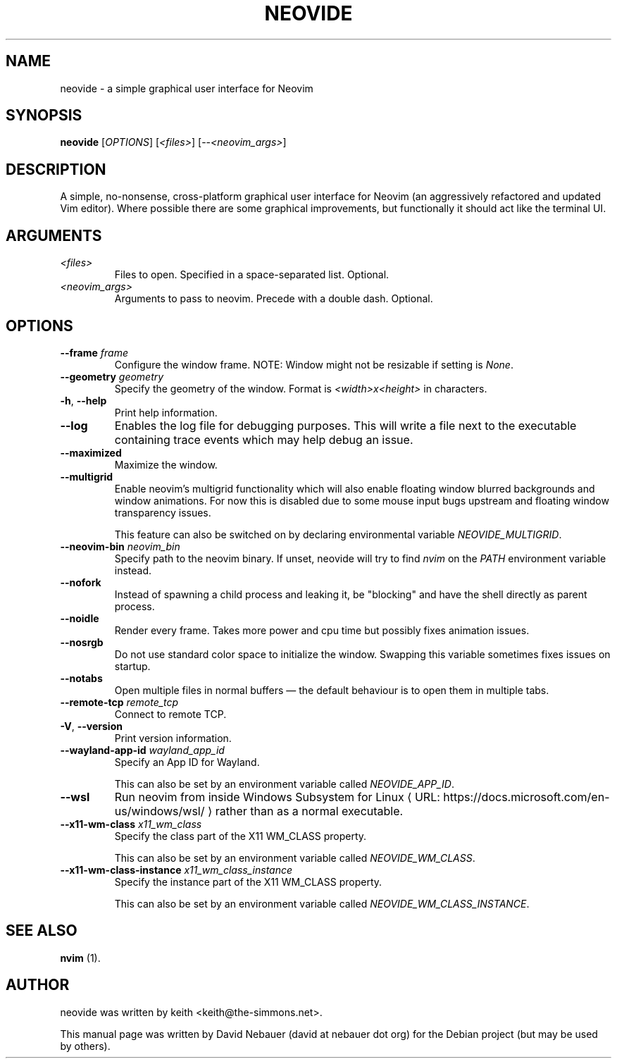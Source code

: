 .\" Hey, EMACS: -*- nroff -*-

.\" Filename: neovide.1
.\" Author:   David Nebauer
.\" History:  2022-08-15 - created

.\" -----------------------------------------------------------------
.\" NOTES
.\" -----------------------------------------------------------------
.ig

For header (.TH), first parameter, NAME, should be all caps
Second parameter, SECTION, should be 1-8, maybe w/ subsection
Other parameters are allowed: see man(7), man(1)
Please adjust the date whenever revising the manpage.

Some roff macros, for reference:
.nh        disable hyphenation
.hy        enable hyphenation
.ad l      left justify
.ad b      justify to both left and right margins
.nf        disable filling
.fi        enable filling
.br        insert line break
.sp <n>    insert n+1 empty lines
for manpage-specific macros, see groff_man(7) and man(7)

Formatting [see groff_char (7) and man (7) for details]:
\(aq  : escape sequence for (')
\[dq] : plain double quote
\[lq] : left/open double quote
\[rq] : right/close double quote
`     : left/open single quote
'     : right/close single quote
\(em  : escape sequence for em dash
\(en  : escape sequence for en dash
\.    : escape sequence for period/dot
\(rg  : registration symbol
\(tm  : trademark symbol
\fX   : escape sequence that changes font, where 'X' can be 'R|I|B|BI'
        (R = roman/normal | I = italic | B = bold | BI = bold-italic)
\fP   : switch to previous font
        in this case '\fR' could also have been used
.B    : following arguments are boldened
.I    : following arguments are italicised
.BI   : following arguments are bold alternating with italics
.BR   : following arguments are bold alternating with roman
.IB   : following arguments are italics alternating with bold
.IR   : following arguments are italics alternating with roman
.RB   : following arguments are roman alternating with bold
.RI   : following arguments are roman alternating with italics
.SM   : following arguments are small (scaled 9/10 of the regular size)
.SB   : following arguments are small bold (not small alternating with bold)
        [note: if argument in alternating pattern contains whitespace,
               enclose in whitespace]
.RS x : indent following lines by x characters
.RE   : end indent

Bulleted list:
   A bulleted list:
   .IP \[bu] 2
   lawyers
   .IP \[bu]
   guns
   .IP \[bu]
   money
Numbered list:
   .nr step 1 1
   A numbered list:
   .IP \n[step] 3
   lawyers
   .IP \n+[step]
   guns
   .IP \n+[step]
   money
..

.\" -----------------------------------------------------------------
.\" SETUP
.\" -----------------------------------------------------------------

.\" Macro: Format URL
.\"  usage:  .URL "http:\\www.gnu.org" "GNU Project" " of the"
.\"  params: 1 = url
.\"          2 = link text/name
.\"          3 = postamble (optional)
.\"  note:   The www.tmac macro provides a .URL macro package; this
.\"          is a local fallback in case www.tmac is unavailable
.\"  credit: man(7)
.de URL
\\$2 \(laURL: \\$1 \(ra\\$3
..

.\" Prefer .URL macro from www.tmac macro package if it is available
.\"  note: In the conditional below the '\n' escape returns the value of
.\"        a register, in this the '.g'
.\"        The '.g' register is only found in GNU 'troff', and it is
.\"        assumed that GNU troff will always include the www.tmac
.\"        macro package
.if \n[.g] .mso www.tmac

.\" Macro: Ellipsis
.\"  usage: .ellipsis
.\"  note: only works at beginning of line
.de ellipsis
.cc ^
...
^cc
..

.\" String: Command name
.ds self neovide

.\" -----------------------------------------------------------------
.\" MANPAGE CONTENT
.\" -----------------------------------------------------------------

.TH "NEOVIDE" "1" "2022-08-15" "" "NEOVIDE Manual"
.SH "NAME"
\*[self] \- a simple graphical user interface for Neovim
.SH "SYNOPSIS"
.B "\*[self] "
.RI "[" "OPTIONS" "] [" "<files>" "] [--" "<neovim_args>" "]"
.SH "DESCRIPTION"
A simple, no-nonsense, cross-platform graphical user interface for
Neovim (an aggressively refactored and updated Vim editor). Where possible
there are some graphical improvements, but functionally it should act like the
terminal UI.
.SH "ARGUMENTS"
.TP
.I <files>
Files to open. Specified in a space-separated list. Optional.
.TP
.I <neovim_args>
Arguments to pass to neovim. Precede with a double dash. Optional.
.SH "OPTIONS"
.TP
.BI "--frame " "frame"
Configure the window frame. NOTE: Window might not be resizable if setting is
.IR "None" "."
.TP
.BI "--geometry " "geometry"
Specify the geometry of the window. Format is
.I <width>x<height>
in characters.
.TP
.BR "-h" ", " "--help"
Print help information.
.TP
.B "--log"
Enables the log file for debugging purposes. This will write a file next to the
executable containing trace events which may help debug an issue.
.TP
.B "--maximized"
Maximize the window.
.TP
.B "--multigrid"
Enable neovim's multigrid functionality which will also enable floating window
blurred backgrounds and window animations. For now this is disabled due to some
mouse input bugs upstream and floating window transparency issues.

This feature can also be switched on by declaring environmental variable
.IR "NEOVIDE_MULTIGRID" "."
.TP
.BI "--neovim-bin " "neovim_bin"
Specify path to the neovim binary. If unset, neovide will try to find
.I "nvim"
on the
.I "PATH"
environment variable instead.
.TP
.B "--nofork"
Instead of spawning a child process and leaking it, be "blocking" and have the
shell directly as parent process.
.TP
.B "--noidle"
Render every frame. Takes more power and cpu time but possibly fixes animation
issues.
.TP
.B "--nosrgb"
Do not use standard color space to initialize the window. Swapping this
variable sometimes fixes issues on startup.
.TP
.B "--notabs"
Open multiple files in normal buffers \(em the default behaviour is to open
them in multiple tabs.
.TP
.BI "--remote-tcp " "remote_tcp"
Connect to remote TCP.
.TP
.BR "-V" ", " "--version"
Print version information.
.TP
.BI "--wayland-app-id " "wayland_app_id"
Specify an App ID for Wayland.

This can also be set by an environment variable called
.IR "NEOVIDE_APP_ID" "."
.TP
.B "--wsl"
Run neovim from inside
.URL "https://docs.microsoft.com/en-us/windows/wsl/" \
     "Windows Subsystem for Linux"
rather than as a normal executable.
.TP
.BI "--x11-wm-class " "x11_wm_class"
Specify the class part of the X11 WM_CLASS property.

This can also be set by an environment variable called
.IR "NEOVIDE_WM_CLASS" "."
.TP
.BI "--x11-wm-class-instance " "x11_wm_class_instance"
Specify the instance part of the X11 WM_CLASS property.

This can also be set by an environment variable called
.IR "NEOVIDE_WM_CLASS_INSTANCE" "."
.SH "SEE ALSO"
.BR "nvim " "(1)."
.SH "AUTHOR"
\*[self] was written by keith <keith@the-simmons.net>.
.PP
This manual page was written by David Nebauer (david at nebauer dot org)
for the Debian project (but may be used by others).
